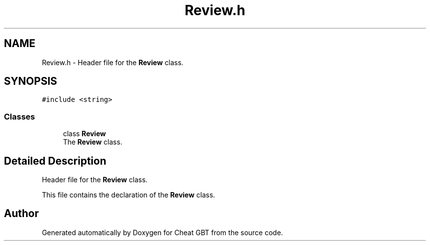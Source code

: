 .TH "Review.h" 3 "Cheat GBT" \" -*- nroff -*-
.ad l
.nh
.SH NAME
Review.h \- Header file for the \fBReview\fP class\&.  

.SH SYNOPSIS
.br
.PP
\fC#include <string>\fP
.br

.SS "Classes"

.in +1c
.ti -1c
.RI "class \fBReview\fP"
.br
.RI "The \fBReview\fP class\&. "
.in -1c
.SH "Detailed Description"
.PP 
Header file for the \fBReview\fP class\&. 

This file contains the declaration of the \fBReview\fP class\&. 
.SH "Author"
.PP 
Generated automatically by Doxygen for Cheat GBT from the source code\&.
